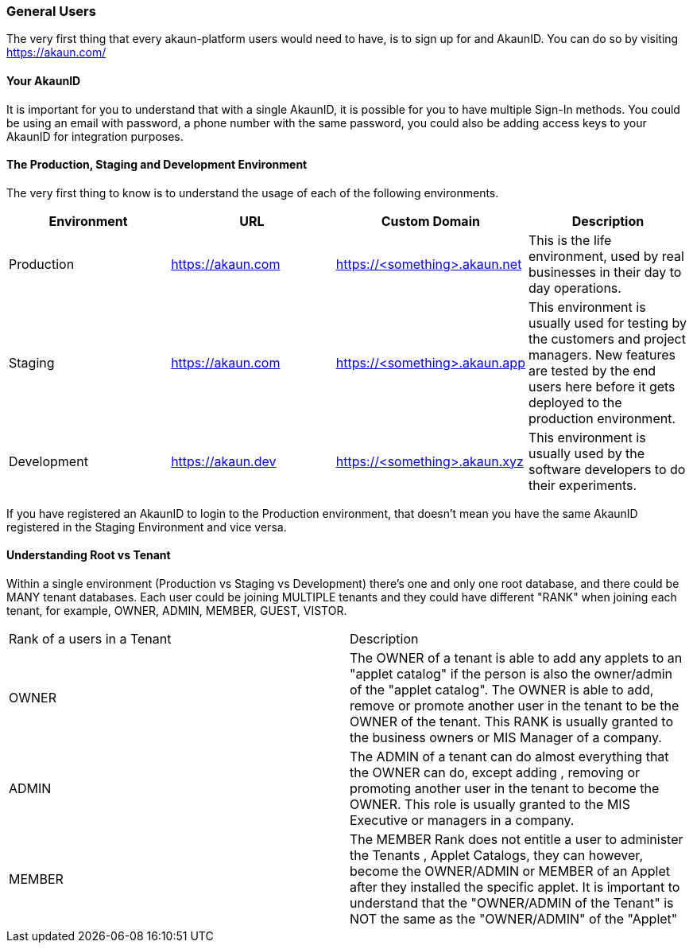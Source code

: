 [#h2_general_users]
=== General Users
//=== ({guide_no}.{counter2:chapter_no_user_guide}{chapter_no_user_guide}) General Users

//== ({counter2:guide_no}{guide_no}.{counter2:chapter_no_user_guide:2}{chapter_no_user_guide}) General Users

The very first thing that every akaun-platform users would need to have, is to sign up for and AkaunID. You can do so by visiting https://akaun.com/


==== Your AkaunID 

It is important for you to understand that with a single AkaunID, it is possible for you to have multiple Sign-In methods. You could be using an email with password, a phone number with the same password, you could also be adding access keys to your AkaunID for integration purposes.

==== The Production, Staging and Development Environment

The very first thing to know is to understand the usage of each of the following environments.

|===
| Environment | URL | Custom Domain |  Description

| Production
| https://akaun.com
| https://<something>.akaun.net
| This is the life environment, used by real businesses in their day to day operations.

| Staging
| https://akaun.com
| https://<something>.akaun.app
| This environment is usually used for testing by the customers and project managers. New features are tested by the end users here before it gets deployed to the production environment.

| Development
| https://akaun.dev
| https://<something>.akaun.xyz
| This environment is usually used by the software developers to do their experiments. 

|===

If you have registered an AkaunID to login to the Production environment, that doesn't mean you have the same AkaunID registered in the Staging Environment and vice versa. 


==== Understanding Root vs Tenant 

Within a single environment (Production vs Staging vs Development) there's one and only one root database, and there could be MANY tenant databases.  Each user could be joining MULTIPLE tenants and they could have different "RANK" when joining each tenant, for example, OWNER, ADMIN, MEMBER, GUEST, VISTOR.


|===

| Rank of a users in a Tenant | Description

| OWNER
| The OWNER of a tenant is able to add any applets to an "applet catalog" if the person is also the owner/admin of the "applet catalog". The OWNER is able to add, remove or promote another user in the tenant to be the OWNER of the tenant. This RANK is usually granted to the business owners or MIS Manager of a company.

| ADMIN
| The ADMIN of a tenant can do almost everything that the OWNER can do, except adding , removing or promoting another user in the tenant to become the OWNER. This role is usually granted to the MIS Executive or managers in a company.

| MEMBER
| The MEMBER Rank does not entitle a user to administer the Tenants , Applet Catalogs, they can however, become the OWNER/ADMIN or MEMBER of an Applet after they installed the specific applet. 
It is important to understand that the "OWNER/ADMIN of the Tenant" is NOT the same as the "OWNER/ADMIN" of the "Applet"

|===




<<<<<<<<<<<